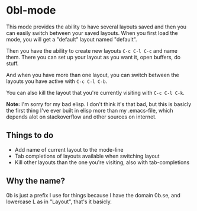 * 0bl-mode

This mode provides the ability to have several layouts saved and then you can
easily switch between your saved layouts. When you first load the mode, you will
get a "default" layout named "default".

Then you have the ability to create new layouts ~C-c C-l C-c~ and name them.
There you can set up your layout as you want it, open buffers, do stuff.

And when you have more than one layout, you can switch between the layouts you
have active with ~C-c C-l C-b~.

You can also kill the layout that you're currently visiting with ~C-c C-l C-k~.

*Note:* I'm sorry for my bad elisp. I don't think it's that bad, but this is
basicly the first thing I've ever built in elisp more than my .emacs-file, which
depends alot on stackoverflow and other sources on internet.

** Things to do
 - Add name of current layout to the mode-line
 - Tab completions of layouts available when switching layout
 - Kill other layouts than the one you're visiting, also with tab-completions

** Why the name?
0b is just a prefix I use for things because I have the domain 0b.se, and
lowercase L as in "Layout", that's it basicly.
